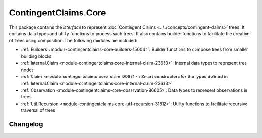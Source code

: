 .. Copyright (c) 2023 Digital Asset (Switzerland) GmbH and/or its affiliates. All rights reserved.
.. SPDX-License-Identifier: Apache-2.0

ContingentClaims.Core
#####################

This package contains the *interface* to represent
:doc:`Contingent Claims <../../concepts/contingent-claims>` trees. It contains data types and
utility functions to process such trees. It also contains builder functions to facilitate the
creation of trees using composition. The following modules are included:

- :ref:`Builders <module-contingentclaims-core-builders-15004>`: Builder functions to compose trees
  from smaller building blocks
- :ref:`Internal.Claim <module-contingentclaims-core-internal-claim-23633>`: Internal data types to
  represent tree nodes
- :ref:`Claim <module-contingentclaims-core-claim-90861>`: Smart constructors for the types defined
  in :ref:`Internal.Claim <module-contingentclaims-core-internal-claim-23633>`
- :ref:`Observation <module-contingentclaims-core-observation-86605>`: Data types to represent
  observations in trees
- :ref:`Util.Recursion <module-contingentclaims-core-util-recursion-31812>`: Utility functions to
  facilitate recursive traversal of trees

Changelog
*********
